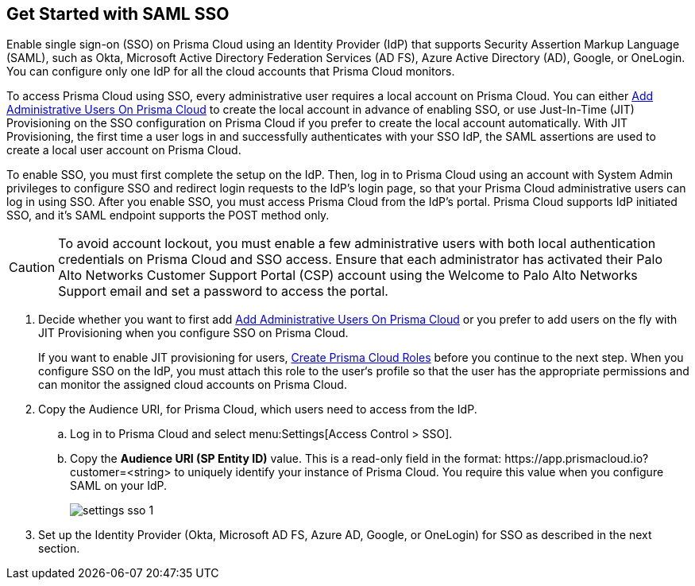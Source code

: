 :topic_type: task
[.task]
[#id9b156e21-1d95-4ee0-b007-10d5fcebf295]
== Get Started with SAML SSO 

//To secure administrator access to Prisma Cloud, go to your identity provider's site to configure single sign-on and then configure Prisma Cloud for SSO.

Enable single sign-on (SSO) on Prisma Cloud using an Identity Provider (IdP) that supports Security Assertion Markup Language (SAML), such as Okta, Microsoft Active Directory Federation Services (AD FS), Azure Active Directory (AD), Google, or OneLogin. You can configure only one IdP for all the cloud accounts that Prisma Cloud monitors.

To access Prisma Cloud using SSO, every administrative user requires a local account on Prisma Cloud. You can either xref:../add-prisma-cloud-users.adoc#id2730a69c-eea8-4e00-a7f1-df3b046615bc[Add Administrative Users On Prisma Cloud] to create the local account in advance of enabling SSO, or use Just-In-Time (JIT) Provisioning on the SSO configuration on Prisma Cloud if you prefer to create the local account automatically. With JIT Provisioning, the first time a user logs in and successfully authenticates with your SSO IdP, the SAML assertions are used to create a local user account on Prisma Cloud.

To enable SSO, you must first complete the setup on the IdP. Then, log in to Prisma Cloud using an account with System Admin privileges to configure SSO and redirect login requests to the IdP’s login page, so that your Prisma Cloud administrative users can log in using SSO. After you enable SSO, you must access Prisma Cloud from the IdP’s portal. Prisma Cloud supports IdP initiated SSO, and it’s SAML endpoint supports the POST method only.

[CAUTION]
====
To avoid account lockout, you must enable a few administrative users with both local authentication credentials on Prisma Cloud and SSO access. Ensure that each administrator has activated their Palo Alto Networks Customer Support Portal (CSP) account using the Welcome to Palo Alto Networks Support email and set a password to access the portal.
====

[.procedure]
. [[ida45e6ee0-329d-4b25-9369-3a0833272453]]Decide whether you want to first add xref:../add-prisma-cloud-users.adoc#id2730a69c-eea8-4e00-a7f1-df3b046615bc[Add Administrative Users On Prisma Cloud] or you prefer to add users on the fly with JIT Provisioning when you configure SSO on Prisma Cloud.
+
If you want to enable JIT provisioning for users, xref:../create-prisma-cloud-roles.adoc#id6d0b3093-c30c-41c4-8757-2efbdf7970c8[Create Prisma Cloud Roles] before you continue to the next step. When you configure SSO on the IdP, you must attach this role to the user‘s profile so that the user has the appropriate permissions and can monitor the assigned cloud accounts on Prisma Cloud.

. Copy the Audience URI, for Prisma Cloud, which users need to access from the IdP.
+
.. Log in to Prisma Cloud and select menu:Settings[Access Control > SSO].

.. Copy the *Audience URI (SP Entity ID)* value. This is a read-only field in the format: \https://app.prismacloud.io?customer=<string> to uniquely identify your instance of Prisma Cloud. You require this value when you configure SAML on your IdP.
+
image::settings-sso-1.png[scale=60]

. Set up the Identity Provider (Okta, Microsoft AD FS, Azure AD, Google, or OneLogin) for SSO as described in the next section.
